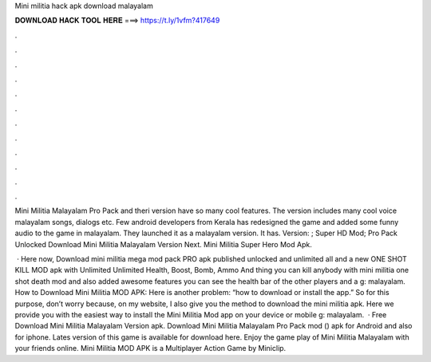 Mini militia hack apk download malayalam



𝐃𝐎𝐖𝐍𝐋𝐎𝐀𝐃 𝐇𝐀𝐂𝐊 𝐓𝐎𝐎𝐋 𝐇𝐄𝐑𝐄 ===> https://t.ly/1vfm?417649



.



.



.



.



.



.



.



.



.



.



.



.

Mini Militia Malayalam Pro Pack and theri version have so many cool features. The version includes many cool voice malayalam songs, dialogs etc. Few android developers from Kerala has redesigned the game and added some funny audio to the game in malayalam. They launched it as a malayalam version. It has. Version: ; Super HD Mod; Pro Pack Unlocked Download Mini Militia Malayalam Version Next. Mini Militia Super Hero Mod Apk.

 · Here now, Download mini militia mega mod pack PRO apk published unlocked and unlimited all and a new ONE SHOT KILL MOD apk with Unlimited Unlimited Health, Boost, Bomb, Ammo And thing you can kill anybody with mini militia one shot death mod and also added awesome features you can see the health bar of the other players and a g: malayalam. How to Download Mini Militia MOD APK: Here is another problem: “how to download or install the app.” So for this purpose, don’t worry because, on my website, I also give you the method to download the mini militia apk. Here we provide you with the easiest way to install the Mini Militia Mod app on your device or mobile g: malayalam.  · Free Download Mini Militia Malayalam Version apk. Download Mini Militia Malayalam Pro Pack mod () apk for Android and also for iphone. Lates version of this game is available for download here. Enjoy the game play of Mini Militia Malayalam with your friends online. Mini Militia MOD APK is a Multiplayer Action Game by Miniclip.
